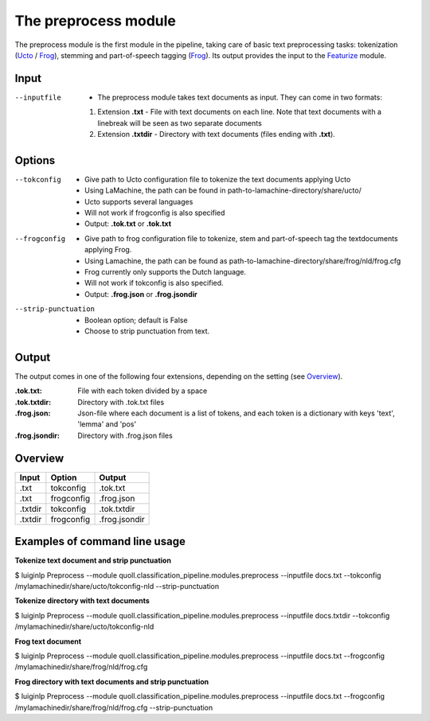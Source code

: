 
The preprocess module
==================================

The preprocess module is the first module in the pipeline, taking care of basic text preprocessing tasks: tokenization (Ucto_ / Frog_), stemming and part-of-speech tagging (Frog_). Its output provides the input to the Featurize_ module. 

Input
--------

--inputfile             + The preprocess module takes text documents as input. They can come in two formats:
                        1. Extension **.txt** - File with text documents on each line. Note that text documents with a linebreak will be seen as two separate documents
                        2. Extension **.txtdir** - Directory with text documents (files ending with **.txt**).
                 

Options
--------

--tokconfig             + Give path to Ucto configuration file to tokenize the text documents applying Ucto
                        + Using LaMachine, the path can be found in path-to-lamachine-directory/share/ucto/
                        + Ucto supports several languages
                        + Will not work if frogconfig is also specified 
                        + Output: **.tok.txt** or **.tok.txt**

--frogconfig            + Give path to frog configuration file to tokenize, stem and part-of-speech tag the textdocuments applying Frog.
                        + Using Lamachine, the path can be found as path-to-lamachine-directory/share/frog/nld/frog.cfg
                        + Frog currently only supports the Dutch language. 
                        + Will not work if tokconfig is also specified.
                        + Output: **.frog.json** or **.frog.jsondir**
                        
--strip-punctuation     + Boolean option; default is False
                        + Choose to strip punctuation from text.

Output
-------
The output comes in one of the following four extensions, depending on the setting (see `Overview`_). 

:.tok.txt:
  File with each token divided by a space
:.tok.txtdir:
  Directory with .tok.txt files
:.frog.json:
  Json-file where each document is a list of tokens, and each token is a dictionary with keys 'text', 'lemma' and 'pos'
:.frog.jsondir:
  Directory with .frog.json files


Overview
--------

+---------+------------+---------------+
| Input   | Option     | Output        |
+=========+============+===============+
| .txt    | tokconfig  | .tok.txt      |
+---------+------------+---------------+
| .txt    | frogconfig | .frog.json    |
+---------+------------+---------------+
| .txtdir | tokconfig  | .tok.txtdir   |
+---------+------------+---------------+
| .txtdir | frogconfig | .frog.jsondir |
+---------+------------+---------------+

Examples of command line usage
--------

**Tokenize text document and strip punctuation**

$ luiginlp Preprocess --module quoll.classification_pipeline.modules.preprocess --inputfile docs.txt --tokconfig /mylamachinedir/share/ucto/tokconfig-nld --strip-punctuation

**Tokenize directory with text documents**

$ luiginlp Preprocess --module quoll.classification_pipeline.modules.preprocess --inputfile docs.txtdir --tokconfig /mylamachinedir/share/ucto/tokconfig-nld

**Frog text document**

$ luiginlp Preprocess --module quoll.classification_pipeline.modules.preprocess --inputfile docs.txt --frogconfig /mylamachinedir/share/frog/nld/frog.cfg

**Frog directory with text documents and strip punctuation**

$ luiginlp Preprocess --module quoll.classification_pipeline.modules.preprocess --inputfile docs.txt --frogconfig /mylamachinedir/share/frog/nld/frog.cfg --strip-punctuation

.. _Ucto: https://languagemachines.github.io/ucto/
.. _Frog: https://languagemachines.github.io/frog/
.. _Featurize: featurize.rst
